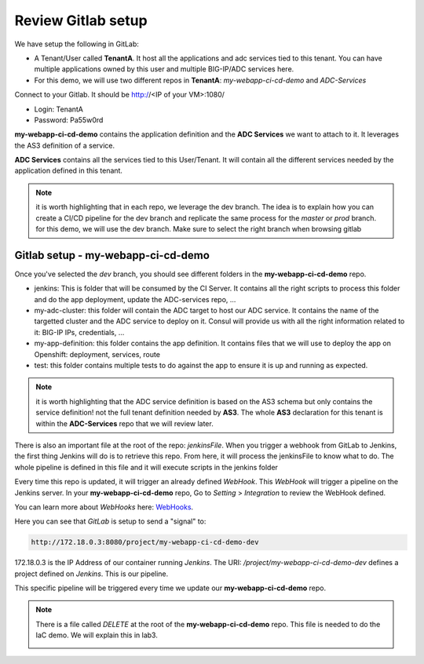 Review Gitlab setup
-------------------

We have setup the following in GitLab: 

* A Tenant/User called **TenantA**. It host all the applications and adc services tied to this tenant.
  You can have multiple applications owned by this user and multiple BIG-IP/ADC services here. 
* For this demo, we will use two different repos in **TenantA**: *my-webapp-ci-cd-demo* and *ADC-Services* 

Connect to your Gitlab. It should be http://<IP of your VM>:1080/

* Login: TenantA
* Password: Pa55w0rd

.. image:: ../../_static/class1/module1/img001.png
    :align: center
    :scale: 50%

**my-webapp-ci-cd-demo** contains the application definition and the **ADC Services** we want to attach to it. 
It leverages the AS3 definition of a service. 

**ADC Services** contains all the services tied to this User/Tenant. It will contain all the different services needed 
by the application defined in this tenant. 

.. note:: it is worth highlighting that in each repo, we leverage the dev branch. The idea is to explain how you can
    create a CI/CD pipeline for the dev branch and replicate the same process for the *master* or *prod* branch. for this 
    demo, we will use the dev branch. Make sure to select the right branch when browsing gitlab 

Gitlab setup - my-webapp-ci-cd-demo
^^^^^^^^^^^^^^^^^^^^^^^^^^^^^^^^^^^

Once you've selected the *dev* branch, you should see different folders in the **my-webapp-ci-cd-demo** repo. 

.. image:: ../../_static/class1/module1/img002.png
    :align: center
    :scale: 50%
 
* jenkins: This is folder that will be consumed by the CI Server. It contains all the right scripts to process this folder and 
  do the app deployment, update the ADC-services repo, ...
* my-adc-cluster: this folder will contain the ADC target to host our ADC service. It contains the name of the targetted cluster
  and the ADC service to deploy on it. Consul will provide us with all the right information related to it: BIG-IP IPs, credentials, ...
* my-app-definition: this folder contains the app definition. It contains files that we will use to deploy the app on Openshift: 
  deployment, services, route
* test: this folder contains multiple tests to do against the app to ensure it is up and running as expected. 


.. note:: it is worth highlighting that the ADC service definition is based on the AS3 schema 
    but only contains the service definition! not the full tenant definition needed by **AS3**. 
    The whole **AS3** declaration for this tenant is within the **ADC-Services** repo that we will
    review later. 

There is also an important file at the root of the repo: *jenkinsFile*. 
When you trigger a webhook from GitLab to Jenkins, the first thing Jenkins will do is to
retrieve this repo. 
From here, it will process the jenkinsFile to know what to do.  The whole pipeline is defined 
in this file and it will execute scripts in the jenkins folder

Every time this repo is updated, it will trigger an already defined *WebHook*. 
This *WebHook* will trigger a pipeline on the Jenkins server. In your **my-webapp-ci-cd-demo** repo,
Go to *Setting* > *Integration* to review the WebHook defined. 

.. image:: ../../_static/class1/module1/img003.png
    :align: center
    :scale: 50%
 
You can learn more about *WebHooks* here: WebHooks_.

.. _WebHooks: https://docs.gitlab.com/ee/user/project/integrations/webhooks.html

Here you can see that *GitLab* is setup to send a "signal" to:

.. code::

    http://172.18.0.3:8080/project/my-webapp-ci-cd-demo-dev

172.18.0.3 is the IP Address of our container running *Jenkins*. The URI: */project/my-webapp-ci-cd-demo-dev* 
defines a project defined on *Jenkins*. This is our pipeline. 

This specific pipeline will be triggered every time we update our **my-webapp-ci-cd-demo** repo.

.. note:: There is a file called *DELETE* at the root of the **my-webapp-ci-cd-demo** repo. This file 
    is needed to do the IaC demo. We will explain this in lab3. 

    .. image:: ../../_static/class1/module1/img004.png
        :align: center
        :scale: 30%
 